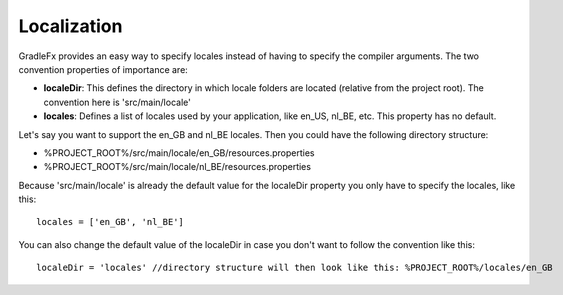 ================
Localization
================
GradleFx provides an easy way to specify locales instead of having to specify the compiler arguments. The two convention properties of importance are:

* **localeDir**: This defines the directory in which locale folders are located (relative from the project root). The convention here is 'src/main/locale'
* **locales**: Defines a list of locales used by your application, like en_US, nl_BE, etc. This property has no default.

Let's say you want to support the en_GB and nl_BE locales. Then you could have the following directory structure:

* %PROJECT_ROOT%/src/main/locale/en_GB/resources.properties
* %PROJECT_ROOT%/src/main/locale/nl_BE/resources.properties

Because 'src/main/locale' is already the default value for the localeDir property you only have to specify the locales, like this: ::

    locales = ['en_GB', 'nl_BE']

You can also change the default value of the localeDir in case you don't want to follow the convention like this: ::

    localeDir = 'locales' //directory structure will then look like this: %PROJECT_ROOT%/locales/en_GB